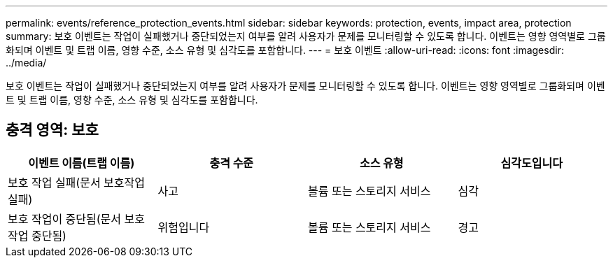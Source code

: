 ---
permalink: events/reference_protection_events.html 
sidebar: sidebar 
keywords: protection, events, impact area, protection 
summary: 보호 이벤트는 작업이 실패했거나 중단되었는지 여부를 알려 사용자가 문제를 모니터링할 수 있도록 합니다. 이벤트는 영향 영역별로 그룹화되며 이벤트 및 트랩 이름, 영향 수준, 소스 유형 및 심각도를 포함합니다. 
---
= 보호 이벤트
:allow-uri-read: 
:icons: font
:imagesdir: ../media/


[role="lead"]
보호 이벤트는 작업이 실패했거나 중단되었는지 여부를 알려 사용자가 문제를 모니터링할 수 있도록 합니다. 이벤트는 영향 영역별로 그룹화되며 이벤트 및 트랩 이름, 영향 수준, 소스 유형 및 심각도를 포함합니다.



== 충격 영역: 보호

|===
| 이벤트 이름(트랩 이름) | 충격 수준 | 소스 유형 | 심각도입니다 


 a| 
보호 작업 실패(문서 보호작업 실패)
 a| 
사고
 a| 
볼륨 또는 스토리지 서비스
 a| 
심각



 a| 
보호 작업이 중단됨(문서 보호작업 중단됨)
 a| 
위험입니다
 a| 
볼륨 또는 스토리지 서비스
 a| 
경고

|===